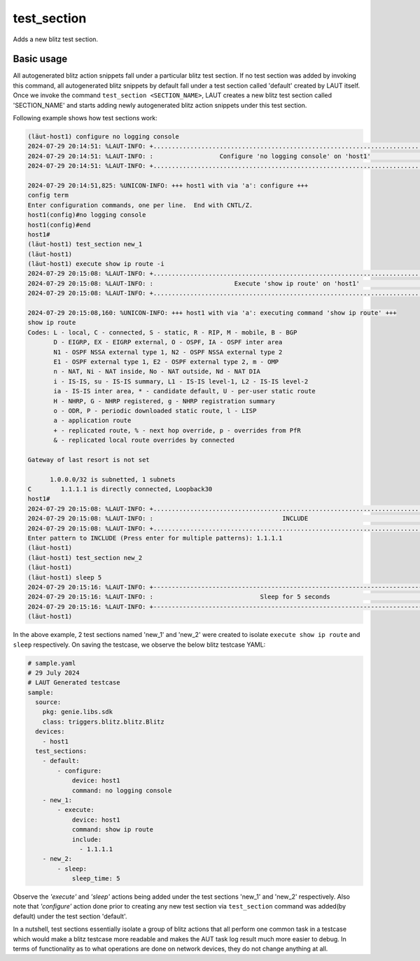 test_section
=============

Adds a new blitz test section.

Basic usage
-----------

All autogenerated blitz action snippets fall under a particular blitz test section.
If no test section was added by invoking this command, all autogenerated blitz snippets
by default fall under a test section called 'default' created by LAUT itself.
Once we invoke the command ``test_section <SECTION_NAME>``, LAUT creates a new blitz test
section called 'SECTION_NAME' and starts adding newly autogenerated blitz action snippets
under this test section.

Following example shows how test sections work:

.. code-block:: console

   (lӓut-host1) configure no logging console
   2024-07-29 20:14:51: %LAUT-INFO: +..............................................................................+
   2024-07-29 20:14:51: %LAUT-INFO: :                  Configure 'no logging console' on 'host1'                   :
   2024-07-29 20:14:51: %LAUT-INFO: +..............................................................................+
   
   2024-07-29 20:14:51,825: %UNICON-INFO: +++ host1 with via 'a': configure +++
   config term
   Enter configuration commands, one per line.  End with CNTL/Z.
   host1(config)#no logging console
   host1(config)#end
   host1#
   (lӓut-host1) test_section new_1
   (lӓut-host1)
   (lӓut-host1) execute show ip route -i
   2024-07-29 20:15:08: %LAUT-INFO: +..............................................................................+
   2024-07-29 20:15:08: %LAUT-INFO: :                      Execute 'show ip route' on 'host1'                      :
   2024-07-29 20:15:08: %LAUT-INFO: +..............................................................................+
   
   2024-07-29 20:15:08,160: %UNICON-INFO: +++ host1 with via 'a': executing command 'show ip route' +++
   show ip route
   Codes: L - local, C - connected, S - static, R - RIP, M - mobile, B - BGP
          D - EIGRP, EX - EIGRP external, O - OSPF, IA - OSPF inter area
          N1 - OSPF NSSA external type 1, N2 - OSPF NSSA external type 2
          E1 - OSPF external type 1, E2 - OSPF external type 2, m - OMP
          n - NAT, Ni - NAT inside, No - NAT outside, Nd - NAT DIA
          i - IS-IS, su - IS-IS summary, L1 - IS-IS level-1, L2 - IS-IS level-2
          ia - IS-IS inter area, * - candidate default, U - per-user static route
          H - NHRP, G - NHRP registered, g - NHRP registration summary
          o - ODR, P - periodic downloaded static route, l - LISP
          a - application route
          + - replicated route, % - next hop override, p - overrides from PfR
          & - replicated local route overrides by connected
   
   Gateway of last resort is not set
   
         1.0.0.0/32 is subnetted, 1 subnets
   C        1.1.1.1 is directly connected, Loopback30
   host1#
   2024-07-29 20:15:08: %LAUT-INFO: +..............................................................................+
   2024-07-29 20:15:08: %LAUT-INFO: :                                   INCLUDE                                    :
   2024-07-29 20:15:08: %LAUT-INFO: +..............................................................................+
   Enter pattern to INCLUDE (Press enter for multiple patterns): 1.1.1.1
   (lӓut-host1)
   (lӓut-host1) test_section new_2
   (lӓut-host1)
   (lӓut-host1) sleep 5
   2024-07-29 20:15:16: %LAUT-INFO: +------------------------------------------------------------------------------+
   2024-07-29 20:15:16: %LAUT-INFO: :                             Sleep for 5 seconds                              :
   2024-07-29 20:15:16: %LAUT-INFO: +------------------------------------------------------------------------------+
   (lӓut-host1)

In the above example, 2 test sections named 'new_1' and 'new_2' were created to isolate
``execute show ip route`` and ``sleep`` respectively. On saving the testcase, we observe
the below blitz testcase YAML:

.. code-block:: yaml

   # sample.yaml
   # 29 July 2024
   # LAUT Generated testcase
   sample:
     source:
       pkg: genie.libs.sdk
       class: triggers.blitz.blitz.Blitz
     devices:
       - host1
     test_sections:
       - default:
           - configure:
               device: host1
               command: no logging console
       - new_1:
           - execute:
               device: host1
               command: show ip route
               include:
                 - 1.1.1.1
       - new_2:
           - sleep:
               sleep_time: 5

Observe the *'execute'* and *'sleep'* actions being added under the test sections 'new_1' and
'new_2' respectively. Also note that *'configure'* action done prior to creating any new
test section via ``test_section`` command was added(by default) under the test section 'default'.

In a nutshell, test sections essentially isolate a group of blitz actions that all perform one common
task in a testcase which would make a blitz testcase more readable and makes the AUT task log result
much more easier to debug. In terms of functionality as to what operations are done on network devices,
they do not change anything at all.
